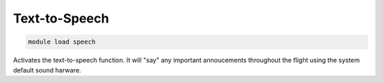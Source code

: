**************
Text-to-Speech
**************

.. code:: bash

    module load speech
    
Activates the text-to-speech function. It will "say" any important
annoucements throughout the flight using the system default sound harware.

